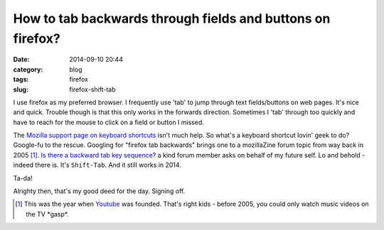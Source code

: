 ===========================================================
How to tab backwards through fields and buttons on firefox? 
===========================================================

:date: 2014-09-10 20:44
:category: blog
:tags: firefox 
:slug: firefox-shift-tab

I use firefox as my preferred browser. I frequently use 'tab' to jump through text fields/buttons on web pages. It's nice and quick. Trouble though is that this only works in the forwards direction. Sometimes I 'tab' through too quickly and have to reach for the mouse to click on a field or button I missed.

The `Mozilla support page on keyboard shortcuts`_ isn't much help. So what's a keyboard shortcut lovin' geek to do? Google-fu to the rescue. Googling for "firefox tab backwards" brings one to a mozillaZine forum topic from way back in 2005 [#]_. `Is there a backward tab key sequence`_? a kind forum member asks on behalf of my future self. Lo and behold - indeed there is. It's ``Shift-Tab``. And it still works in 2014. 

Ta-da!

Alrighty then, that's my good deed for the day. Signing off.

.. [#] This was the year when `Youtube`_ was founded. That's right kids - before 2005, you could only watch music videos on the TV \*gasp\*.

.. _Mozilla support page on keyboard shortcuts: https://support.mozilla.org/en-US/kb/keyboard-shortcuts-perform-firefox-tasks-quickly
.. _Is there a backward tab key sequence: http://forums.mozillazine.org/viewtopic.php?f=7&t=218310
.. _Youtube: http://en.wikipedia.org/wiki/YouTube
